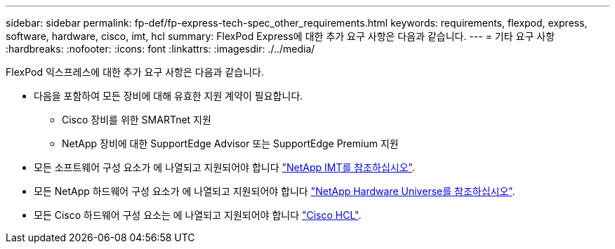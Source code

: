 ---
sidebar: sidebar 
permalink: fp-def/fp-express-tech-spec_other_requirements.html 
keywords: requirements, flexpod, express, software, hardware, cisco, imt, hcl 
summary: FlexPod Express에 대한 추가 요구 사항은 다음과 같습니다. 
---
= 기타 요구 사항
:hardbreaks:
:nofooter: 
:icons: font
:linkattrs: 
:imagesdir: ./../media/


FlexPod 익스프레스에 대한 추가 요구 사항은 다음과 같습니다.

* 다음을 포함하여 모든 장비에 대해 유효한 지원 계약이 필요합니다.
+
** Cisco 장비를 위한 SMARTnet 지원
** NetApp 장비에 대한 SupportEdge Advisor 또는 SupportEdge Premium 지원


* 모든 소프트웨어 구성 요소가 에 나열되고 지원되어야 합니다 http://support.netapp.com/matrix/["NetApp IMT를 참조하십시오"^].
* 모든 NetApp 하드웨어 구성 요소가 에 나열되고 지원되어야 합니다 https://hwu.netapp.com/Home/Index["NetApp Hardware Universe를 참조하십시오"^].
* 모든 Cisco 하드웨어 구성 요소는 에 나열되고 지원되어야 합니다 https://ucshcltool.cloudapps.cisco.com/public/["Cisco HCL"^].

